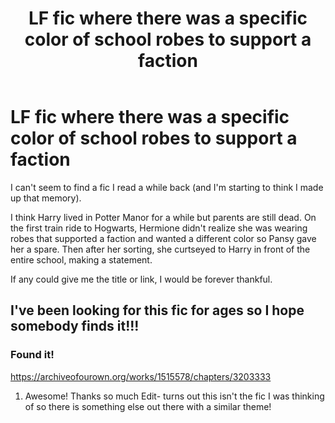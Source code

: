 #+TITLE: LF fic where there was a specific color of school robes to support a faction

* LF fic where there was a specific color of school robes to support a faction
:PROPERTIES:
:Author: Ms_Blue1601
:Score: 6
:DateUnix: 1587151919.0
:DateShort: 2020-Apr-18
:END:
I can't seem to find a fic I read a while back (and I'm starting to think I made up that memory).

I think Harry lived in Potter Manor for a while but parents are still dead. On the first train ride to Hogwarts, Hermione didn't realize she was wearing robes that supported a faction and wanted a different color so Pansy gave her a spare. Then after her sorting, she curtseyed to Harry in front of the entire school, making a statement.

If any could give me the title or link, I would be forever thankful.


** I've been looking for this fic for ages so I hope somebody finds it!!!
:PROPERTIES:
:Author: Kidsgetdownfromthere
:Score: 1
:DateUnix: 1587180758.0
:DateShort: 2020-Apr-18
:END:

*** Found it!

[[https://archiveofourown.org/works/1515578/chapters/3203333]]
:PROPERTIES:
:Author: Ms_Blue1601
:Score: 2
:DateUnix: 1587242920.0
:DateShort: 2020-Apr-19
:END:

**** Awesome! Thanks so much Edit- turns out this isn't the fic I was thinking of so there is something else out there with a similar theme!
:PROPERTIES:
:Author: Kidsgetdownfromthere
:Score: 1
:DateUnix: 1587415413.0
:DateShort: 2020-Apr-21
:END:
